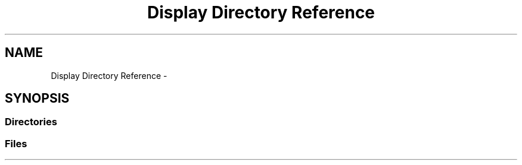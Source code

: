 .TH "Display Directory Reference" 3 "Wed Apr 20 2016" "Incendie" \" -*- nroff -*-
.ad l
.nh
.SH NAME
Display Directory Reference \- 
.SH SYNOPSIS
.br
.PP
.SS "Directories"

.in +1c
.in -1c
.SS "Files"

.in +1c
.in -1c
